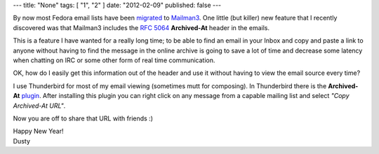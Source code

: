 ---
title: "None"
tags: [ "1", "2" ]
date: "2012-02-09"
published: false
---

.. Archived-At Email Header From Mailman 3 Lists
.. =============================================


By now most Fedora email lists have been migrated_ to Mailman3_. One
little (but killer) new feature that I recently discovered was that
Mailman3 includes the `RFC 5064`_ **Archived-At** header in the emails.

.. _migrated: http://fedoraproject.org/wiki/Mailman3_Migration
.. _Mailman3: http://wiki.list.org/DEV/Mailman%203.0
.. _RFC 5064: http://tools.ietf.org/html/rfc5064

This is a feature I have wanted for a really long time; to be able to
find an email in your Inbox and copy and paste a link to anyone
without having to find the message in the online archive is going to
save a lot of time and decrease some latency when chatting on IRC or
some other form of real time communication.

OK, how do I easily get this information out of the header and use
it without having to view the email source every time? 

I use Thunderbird for most of my email viewing (sometimes mutt for
composing). In Thunderbird there is the **Archived-At** plugin_. After
installing this plugin you can right click on any message from a
capable mailing list and select *"Copy Archived-At URL"*. 

.. _plugin: https://addons.mozilla.org/en-us/thunderbird/addon/archived-at/?src=search

Now you are off to share that URL with friends :)

| Happy New Year!
| Dusty
